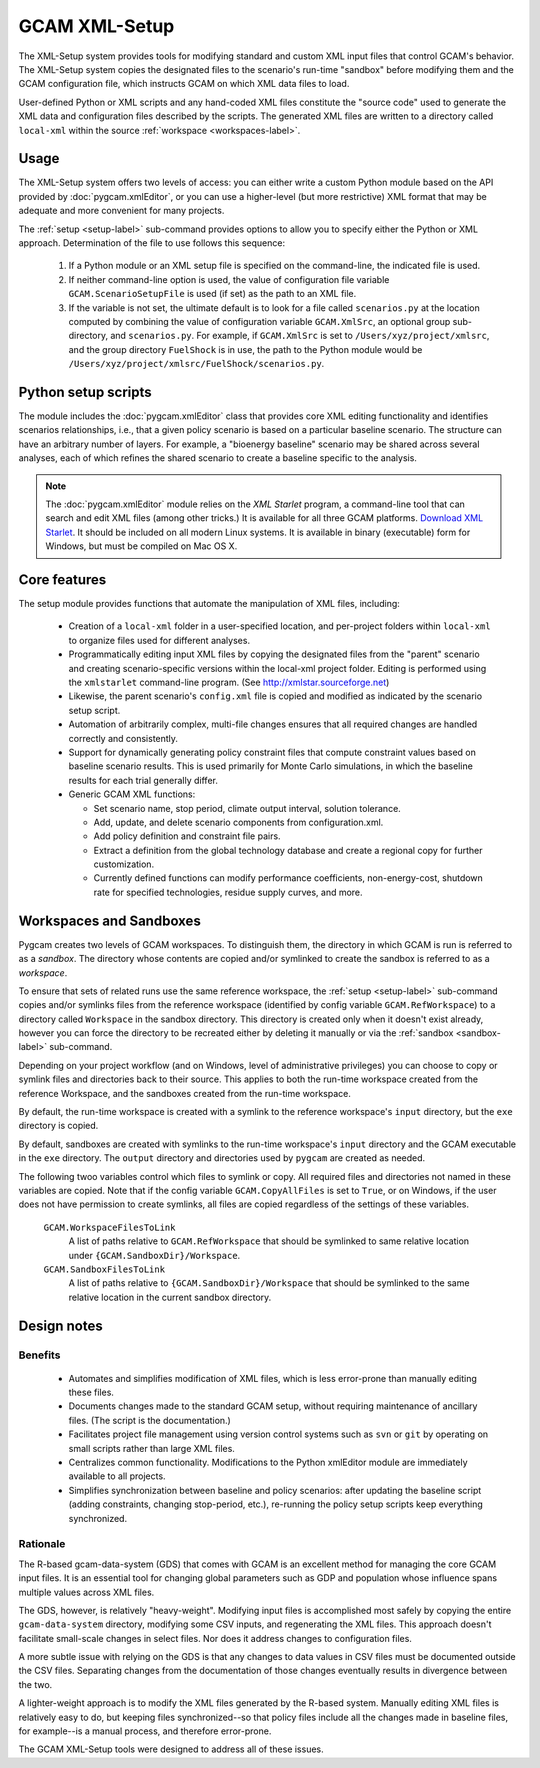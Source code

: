 GCAM XML-Setup
=======================

The XML-Setup system provides tools for modifying standard and custom XML
input files that control GCAM's behavior. The XML-Setup system copies the
designated files to the scenario's run-time "sandbox" before modifying them
and the GCAM configuration file, which instructs GCAM on which
XML data files to load.

User-defined Python or XML scripts and any hand-coded XML files
constitute the "source code" used to generate the XML data and
configuration files described by the scripts. The generated XML files
are written to a directory called ``local-xml`` within the source
:ref:`workspace <workspaces-label>`.

    .. seealso::

       The :doc:`scenarios-xml` page documents the XML file format. See
       :doc:`pygcam.xmlEditor` for more information about the Python API.
       Command-line usage is described on the :ref:`gt setup <setup-label>` page.

Usage
------

The XML-Setup system offers two levels of access:
you can either write a custom Python module based on the API provided
by :doc:`pygcam.xmlEditor`, or you can use a higher-level (but more
restrictive) XML format that may be adequate and more convenient
for many projects.

The :ref:`setup <setup-label>` sub-command provides options to allow you
to specify either the Python or XML approach. Determination of the file
to use follows this sequence:

  #. If a Python module or an XML setup file is specified on the command-line,
     the indicated file is used.
  #. If neither command-line option is used, the value of configuration file
     variable ``GCAM.ScenarioSetupFile`` is used (if set) as the path to an
     XML file.
  #. If the variable is not set, the ultimate default is to look for a file
     called ``scenarios.py`` at the location computed by combining the value
     of configuration variable ``GCAM.XmlSrc``, an optional group sub-directory,
     and ``scenarios.py``. For example, if ``GCAM.XmlSrc`` is set to
     ``/Users/xyz/project/xmlsrc``, and the group directory ``FuelShock``
     is in use, the path to the Python module would be
     ``/Users/xyz/project/xmlsrc/FuelShock/scenarios.py``.


Python setup scripts
------------------------

The module includes the :doc:`pygcam.xmlEditor` class that provides core XML
editing functionality and identifies scenarios relationships, i.e., that
a given policy scenario is based on a particular baseline scenario. The
structure can have an arbitrary number of layers. For example, a
"bioenergy baseline" scenario may be shared across several analyses, each
of which refines the shared scenario to create a baseline specific to the analysis.

.. note:: The :doc:`pygcam.xmlEditor` module relies on the *XML Starlet* program, a
   command-line tool that can search and edit XML files (among other tricks.) It is available
   for all three GCAM platforms. `Download XML Starlet <http://xmlstar.sourceforge.net/download.php>`_.
   It should be included on all modern Linux systems. It is available in binary (executable)
   form for Windows, but must be compiled on Mac OS X.


Core features
--------------

The setup module provides functions that automate the manipulation of XML files, including:

  * Creation of a ``local-xml`` folder in a user-specified location, and per-project folders
    within ``local-xml`` to organize files used for different analyses.

  * Programmatically editing input XML files by copying the designated
    files from the "parent" scenario and creating scenario-specific
    versions within the local-xml project folder. Editing is performed
    using the ``xmlstarlet`` command-line program.
    (See http://xmlstar.sourceforge.net)

  * Likewise, the parent scenario's ``config.xml`` file is copied
    and modified as indicated by the scenario setup script.

  * Automation of arbitrarily complex, multi-file changes ensures that
    all required changes are handled correctly and consistently.

  * Support for dynamically generating policy constraint files that
    compute constraint values based on baseline scenario results. This
    is used primarily for Monte Carlo simulations, in which the
    baseline results for each trial generally differ.

  * Generic GCAM XML functions:

    * Set scenario name, stop period, climate output interval, solution
      tolerance.

    * Add, update, and delete scenario components from
      configuration.xml.

    * Add policy definition and constraint file pairs.

    * Extract a definition from the global technology database and
      create a regional copy for further customization.

    * Currently defined functions can modify performance coefficients,
      non-energy-cost, shutdown rate for specified technologies, residue supply curves,
      and more.

Workspaces and Sandboxes
-------------------------
Pygcam creates two levels of GCAM workspaces. To distinguish them, the directory in
which GCAM is run is referred to as a `sandbox`. The directory whose contents are
copied and/or symlinked to create the sandbox is referred to as a `workspace`.

To ensure that sets of related runs use the same reference workspace, the
:ref:`setup <setup-label>` sub-command copies and/or symlinks files from the reference
workspace (identified by config variable ``GCAM.RefWorkspace``) to a directory
called ``Workspace`` in the sandbox directory. This directory is created only when
it doesn't exist already, however you can force the directory to be recreated either
by deleting it manually or via the :ref:`sandbox <sandbox-label>` sub-command.

Depending on your project workflow (and on Windows, level of administrative privileges)
you can choose to copy or symlink files and directories back to their source. This applies
to both the run-time workspace created from the reference Workspace, and the sandboxes
created from the run-time workspace.

By default, the run-time workspace is created with a symlink to the reference workspace's
``input`` directory, but the ``exe`` directory is copied.

By default, sandboxes are created with symlinks to the run-time workspace's ``input``
directory and the GCAM executable in the ``exe`` directory. The ``output`` directory
and directories used by ``pygcam`` are created as needed.

The following twoo variables control which files to symlink or copy. All required files and
directories not named in these variables are copied. Note that if the config variable
``GCAM.CopyAllFiles`` is set to ``True``, or on Windows, if the user does not have
permission to create symlinks, all files are copied regardless of the settings of these
variables.

      ``GCAM.WorkspaceFilesToLink``
         A list of paths relative to ``GCAM.RefWorkspace`` that should be symlinked to same
         relative location under ``{GCAM.SandboxDir}/Workspace``.

      ``GCAM.SandboxFilesToLink``
         A list of paths relative to ``{GCAM.SandboxDir}/Workspace`` that should be symlinked
         to the same relative location in the current sandbox directory.


Design notes
-------------

Benefits
^^^^^^^^^
  * Automates and simplifies modification of XML files, which is less
    error-prone than manually editing these files.

  * Documents changes made to the standard GCAM setup, without
    requiring maintenance of ancillary files. (The script is
    the documentation.)

  * Facilitates project file management using version control systems such
    as ``svn`` or ``git`` by operating on small scripts rather than large
    XML files.

  * Centralizes common functionality. Modifications to the Python xmlEditor
    module are immediately available to all projects.

  * Simplifies synchronization between baseline and policy scenarios:
    after updating the baseline script (adding constraints, changing
    stop-period, etc.), re-running the policy setup scripts keep
    everything synchronized.

Rationale
^^^^^^^^^^
The R-based gcam-data-system (GDS) that comes with GCAM is an excellent
method for managing the core GCAM input files. It is an essential tool for
changing global parameters such as GDP and population whose influence spans
multiple values across XML files.

The GDS, however, is relatively "heavy-weight". Modifying input files
is accomplished most safely by copying the entire ``gcam-data-system``
directory, modifying some CSV inputs, and regenerating the XML
files. This approach doesn't facilitate small-scale changes in select
files. Nor does it address changes to configuration files.

A more subtle issue with relying on the GDS is that any changes to
data values in CSV files must be documented outside the CSV
files. Separating changes from the documentation of those changes
eventually results in divergence between the two.

A lighter-weight approach is to modify the XML files generated by the
R-based system. Manually editing XML files is relatively easy to do,
but keeping files synchronized--so that policy files include all the
changes made in baseline files, for example--is a manual process, and
therefore error-prone.

The GCAM XML-Setup tools were designed to address all of these issues.
